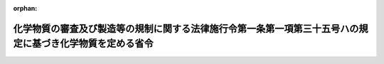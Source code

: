 .. _506M60001500004_20250110_000000000000000:

:orphan:

==========================================================================================================
化学物質の審査及び製造等の規制に関する法律施行令第一条第一項第三十五号ハの規定に基づき化学物質を定める省令
==========================================================================================================

.. raw:: html
    
    
    <main id="contentsLaw" class="active">
    <div id="innerDocument" class="active">
    
    
    
    
    <div style="margin-bottom: 12px;">
    <div id="lawTitleNo" style="font-size: 1.067rem; font-weight: bold;" class="_shokanBoxParent">令和六年厚生労働省・経済産業省・環境省令第四号<div class="_shokanBox"></div>
    <div class="_inyoBox" id="_inyo_"></div>
    </div>
    <div id="lawTitle" style="margin-left: 3rem; font-size: 1.5rem; font-weight: bold; line-height: 1.25em;" class="_shokanBoxParent">
    <span data-xpath="">化学物質の審査及び製造等の規制に関する法律施行令第一条第一項第三十五号ハの規定に基づき化学物質を定める省令</span><div class="_shokanBox" id="_shokan_"><div class="_shokanBtnIcons"></div></div>
    <div class="_inyoBox" id="_inyo_"></div>
    </div>
    </div><section id="EnactStatement" class="active EnactStatement"><div class="_div_EnactStatement _shokanBoxParent" style="text-indent: 1em;">
    <span data-xpath="">化学物質の審査及び製造等の規制に関する法律施行令の一部を改正する政令（令和六年政令第二百四十四号）の施行に伴い、及び化学物質の審査及び製造等の規制に関する法律施行令（昭和四十九年政令第二百二号）第一条第一項第三十五号ハの規定に基づき、化学物質の審査及び製造等の規制に関する法律施行令第一条第一項第三十五号ハの規定に基づき化学物質を定める省令を次のように制定する。</span><div class="_shokanBox" id="_shokan_"><div class="_shokanBtnIcons"></div></div>
    <div class="_inyoBox" id="_inyo_"></div>
    </div></section><section id="MainProvision" class="active MainProvision"><section class="active Paragraph"><div style="text-indent: 1em;" class="_div_ParagraphSentence _shokanBoxParent">
    <span data-xpath="">化学物質の審査及び製造等の規制に関する法律施行令第一条第一項第三十五号ハの厚生労働省令、経済産業省令、環境省令で定める化学物質は、次に掲げる化学物質とする。</span><div class="_shokanBox" id="_shokan_"><div class="_shokanBtnIcons"></div></div>
    <div class="_inyoBox" id="_inyo_"></div>
    </div>
    <div id="" style="margin-left: 1em; text-indent: -1em;" class="_div_ItemSentence _shokanBoxParent">
    <span style="font-weight: bold;">一</span>　<span data-xpath="">一―ヨード―二―（ペルフルオロアルキル）エタン（ペルフルオロアルキル基の構造が直鎖であって、当該ペルフルオロアルキル基の炭素数が七又は八のものに限る。）</span><div class="_shokanBox" id="_shokan_"><div class="_shokanBtnIcons"></div></div>
    <div class="_inyoBox" id="_inyo_"></div>
    </div>
    <div id="" style="margin-left: 1em; text-indent: -1em;" class="_div_ItemSentence _shokanBoxParent">
    <span style="font-weight: bold;">二</span>　<span data-xpath="">三・三・四・四・五・五・六・六・七・七・八・八・九・九・十・十・十―ヘプタデカフルオロデカ―一―エン</span><div class="_shokanBox" id="_shokan_"><div class="_shokanBtnIcons"></div></div>
    <div class="_inyoBox" id="_inyo_"></div>
    </div>
    <div id="" style="margin-left: 1em; text-indent: -1em;" class="_div_ItemSentence _shokanBoxParent">
    <span style="font-weight: bold;">三</span>　<span data-xpath="">一・一・一・二・二・三・三・四・四・五・五・六・六・七・七・八・八―ヘプタデカフルオロデカン</span><div class="_shokanBox" id="_shokan_"><div class="_shokanBtnIcons"></div></div>
    <div class="_inyoBox" id="_inyo_"></div>
    </div>
    <div id="" style="margin-left: 1em; text-indent: -1em;" class="_div_ItemSentence _shokanBoxParent">
    <span style="font-weight: bold;">四</span>　<span data-xpath="">一・一・一・二・二・三・三・四・四・五・五・六・六・七・七・八・八―ヘプタデカフルオロ―十―イソシアナトデカン</span><div class="_shokanBox" id="_shokan_"><div class="_shokanBtnIcons"></div></div>
    <div class="_inyoBox" id="_inyo_"></div>
    </div>
    <div id="" style="margin-left: 1em; text-indent: -1em;" class="_div_ItemSentence _shokanBoxParent">
    <span style="font-weight: bold;">五</span>　<span data-xpath="">一・一・一・二・二・三・三・四・四・五・五・六・六・七・七・八・八―ヘプタデカフルオロ―十―チオシアナトデカン</span><div class="_shokanBox" id="_shokan_"><div class="_shokanBtnIcons"></div></div>
    <div class="_inyoBox" id="_inyo_"></div>
    </div>
    <div id="" style="margin-left: 1em; text-indent: -1em;" class="_div_ItemSentence _shokanBoxParent">
    <span style="font-weight: bold;">六</span>　<span data-xpath="">一・一・一・二・二・三・三・四・四・五・五・六・六・七・七・八・八―ヘプタデカフルオロ―十―［（三・三・四・四・五・五・六・六・七・七・八・八・九・九・十・十・十―ヘプタデカフルオロデシル）ジスルファニル］デカン</span><div class="_shokanBox" id="_shokan_"><div class="_shokanBtnIcons"></div></div>
    <div class="_inyoBox" id="_inyo_"></div>
    </div>
    <div id="" style="margin-left: 1em; text-indent: -1em;" class="_div_ItemSentence _shokanBoxParent">
    <span style="font-weight: bold;">七</span>　<span data-xpath="">Ｎ・Ｎ―ジメチル―三―（二・二・三・三・四・四・五・五・六・六・七・七・八・八・八―ペンタデカフルオロオクタンアミド）プロパン―一―アミン＝Ｎ―オキシド</span><div class="_shokanBox" id="_shokan_"><div class="_shokanBtnIcons"></div></div>
    <div class="_inyoBox" id="_inyo_"></div>
    </div>
    <div id="" style="margin-left: 1em; text-indent: -1em;" class="_div_ItemSentence _shokanBoxParent">
    <span style="font-weight: bold;">八</span>　<span data-xpath="">三―（三・三・四・四・五・五・六・六・七・七・八・八・九・九・十・十・十―ヘプタデカフルオロデカン―一―スルホンアミド）―Ｎ・Ｎ―ジメチルプロパン―一―アミン＝Ｎ―オキシド</span><div class="_shokanBox" id="_shokan_"><div class="_shokanBtnIcons"></div></div>
    <div class="_inyoBox" id="_inyo_"></div>
    </div>
    <div id="" style="margin-left: 1em; text-indent: -1em;" class="_div_ItemSentence _shokanBoxParent">
    <span style="font-weight: bold;">九</span>　<span data-xpath="">三・三・四・四・五・五・六・六・七・七・八・八・九・九・十・十・十―ヘプタデカフルオロ―Ｎ・Ｎ―ジメチルデカン―一―アミン＝Ｎ―オキシド</span><div class="_shokanBox" id="_shokan_"><div class="_shokanBtnIcons"></div></div>
    <div class="_inyoBox" id="_inyo_"></div>
    </div>
    <div id="" style="margin-left: 1em; text-indent: -1em;" class="_div_ItemSentence _shokanBoxParent">
    <span style="font-weight: bold;">十</span>　<span data-xpath="">Ｎ・Ｎ・Ｎ―トリメチル―二―（二・二・三・三・四・四・五・五・六・六・七・七・八・八・八―ペンタデカフルオロオクタンアミド）エタン―一―アミニウムの塩</span><div class="_shokanBox" id="_shokan_"><div class="_shokanBtnIcons"></div></div>
    <div class="_inyoBox" id="_inyo_"></div>
    </div>
    <div id="" style="margin-left: 1em; text-indent: -1em;" class="_div_ItemSentence _shokanBoxParent">
    <span style="font-weight: bold;">十一</span>　<span data-xpath="">二―｛二―［（三・三・四・四・五・五・六・六・七・七・八・八・九・九・十・十・十―ヘプタデカフルオロデシル）スルファニル］エトキシ｝―Ｎ・Ｎ・Ｎ―トリメチルエタン―一―アミニウムの塩</span><div class="_shokanBox" id="_shokan_"><div class="_shokanBtnIcons"></div></div>
    <div class="_inyoBox" id="_inyo_"></div>
    </div>
    <div id="" style="margin-left: 1em; text-indent: -1em;" class="_div_ItemSentence _shokanBoxParent">
    <span style="font-weight: bold;">十二</span>　<span data-xpath="">Ｎ―エチル―二―［（｛三―［一―（三―｛一―［三―（｛［（三・三・四・四・五・五・六・六・七・七・八・八・九・九・十・十・十―ヘプタデカフルオロデシル）オキシ］カルボニル｝アミノ）（メチル）フェニル］メタンイミドアミド｝（メチル）フェニル）メタンイミドアミド］（メチル）フェニル｝カルバモイル）オキシ］―Ｎ・Ｎ―ジメチルエタン―一―アミニウムの塩</span><div class="_shokanBox" id="_shokan_"><div class="_shokanBtnIcons"></div></div>
    <div class="_inyoBox" id="_inyo_"></div>
    </div>
    <div id="" style="margin-left: 1em; text-indent: -1em;" class="_div_ItemSentence _shokanBoxParent">
    <span style="font-weight: bold;">十三</span>　<span data-xpath="">Ｎ―エチル―二―（｛［三―（｛［三―（｛［三―（｛［（三・三・四・四・五・五・六・六・七・七・八・八・九・九・十・十・十―ヘプタデカフルオロデシル）オキシ］カルボニル｝アミノ）（メチル）フェニル］カルバモイル｝アミノ）（メチル）フェニル］カルバモイル｝アミノ）（メチル）フェニル］カルバモイル｝オキシ）―Ｎ・Ｎ―ジメチルエタン―一―アミニウムの塩</span><div class="_shokanBox" id="_shokan_"><div class="_shokanBtnIcons"></div></div>
    <div class="_inyoBox" id="_inyo_"></div>
    </div>
    <div id="" style="margin-left: 1em; text-indent: -1em;" class="_div_ItemSentence _shokanBoxParent">
    <span style="font-weight: bold;">十四</span>　<span data-xpath="">Ｎ・Ｎ・Ｎ―トリメチル―三―（二・二・三・三・四・四・五・五・六・六・七・七・八・八・八―ペンタデカフルオロオクタンアミド）プロパン―一―アミニウムの塩</span><div class="_shokanBox" id="_shokan_"><div class="_shokanBtnIcons"></div></div>
    <div class="_inyoBox" id="_inyo_"></div>
    </div>
    <div id="" style="margin-left: 1em; text-indent: -1em;" class="_div_ItemSentence _shokanBoxParent">
    <span style="font-weight: bold;">十五</span>　<span data-xpath="">三―［（三・三・四・四・五・五・六・六・七・七・八・八・九・九・十・十・十―ヘプタデカフルオロデシル）スルファニル］―二―ヒドロキシ―Ｎ・Ｎ・Ｎ―トリメチルプロパン―一―アミニウムの塩</span><div class="_shokanBox" id="_shokan_"><div class="_shokanBtnIcons"></div></div>
    <div class="_inyoBox" id="_inyo_"></div>
    </div>
    <div id="" style="margin-left: 1em; text-indent: -1em;" class="_div_ItemSentence _shokanBoxParent">
    <span style="font-weight: bold;">十六</span>　<span data-xpath="">三―（三・三・四・四・五・五・六・六・七・七・八・八・九・九・十・十・十―ヘプタデカフルオロデカン―一―スルフィニル）―二―ヒドロキシ―Ｎ・Ｎ・Ｎ―トリメチルプロパン―一―アミニウムの塩</span><div class="_shokanBox" id="_shokan_"><div class="_shokanBtnIcons"></div></div>
    <div class="_inyoBox" id="_inyo_"></div>
    </div>
    <div id="" style="margin-left: 1em; text-indent: -1em;" class="_div_ItemSentence _shokanBoxParent">
    <span style="font-weight: bold;">十七</span>　<span data-xpath="">三―（三・三・四・四・五・五・六・六・七・七・八・八・九・九・十・十・十―ヘプタデカフルオロデカン―一―スルホンアミド）―Ｎ・Ｎ・Ｎ―トリメチルプロパン―一―アミニウムの塩</span><div class="_shokanBox" id="_shokan_"><div class="_shokanBtnIcons"></div></div>
    <div class="_inyoBox" id="_inyo_"></div>
    </div>
    <div id="" style="margin-left: 1em; text-indent: -1em;" class="_div_ItemSentence _shokanBoxParent">
    <span style="font-weight: bold;">十八</span>　<span data-xpath="">三―｛二―［（三・三・四・四・五・五・六・六・七・七・八・八・九・九・十・十・十―ヘプタデカフルオロデシル）スルファニル］アセトアミド｝―Ｎ・Ｎ・Ｎ―トリメチルプロパン―一―アミニウムの塩</span><div class="_shokanBox" id="_shokan_"><div class="_shokanBtnIcons"></div></div>
    <div class="_inyoBox" id="_inyo_"></div>
    </div>
    <div id="" style="margin-left: 1em; text-indent: -1em;" class="_div_ItemSentence _shokanBoxParent">
    <span style="font-weight: bold;">十九</span>　<span data-xpath="">三―｛四―［（三・三・四・四・五・五・六・六・七・七・八・八・九・九・十・十・十―ヘプタデカフルオロデシル）オキシ］―四―オキソブタ―二―エンアミド｝―Ｎ・Ｎ・Ｎ―トリメチルプロパン―一―アミニウムの塩</span><div class="_shokanBox" id="_shokan_"><div class="_shokanBtnIcons"></div></div>
    <div class="_inyoBox" id="_inyo_"></div>
    </div>
    <div id="" style="margin-left: 1em; text-indent: -1em;" class="_div_ItemSentence _shokanBoxParent">
    <span style="font-weight: bold;">二十</span>　<span data-xpath="">Ｎ―エチル―三―｛三―［（三・三・四・四・五・五・六・六・七・七・八・八・九・九・十・十・十―ヘプタデカフルオロデシル）スルファニル］―二―メチルプロパンアミド｝―Ｎ・Ｎ―ジメチルプロパン―一―アミニウムの塩</span><div class="_shokanBox" id="_shokan_"><div class="_shokanBtnIcons"></div></div>
    <div class="_inyoBox" id="_inyo_"></div>
    </div>
    <div id="" style="margin-left: 1em; text-indent: -1em;" class="_div_ItemSentence _shokanBoxParent">
    <span style="font-weight: bold;">二十一</span>　<span data-xpath="">一―［二―（二・二・三・三・四・四・五・五・六・六・七・七・八・八・八―ペンタデカフルオロオクタンアミド）エチル］ピリジン―一―イウムの塩</span><div class="_shokanBox" id="_shokan_"><div class="_shokanBtnIcons"></div></div>
    <div class="_inyoBox" id="_inyo_"></div>
    </div>
    <div id="" style="margin-left: 1em; text-indent: -1em;" class="_div_ItemSentence _shokanBoxParent">
    <span style="font-weight: bold;">二十二</span>　<span data-xpath="">一―（三・三・四・四・五・五・六・六・七・七・八・八・九・九・十・十・十―ヘプタデカフルオロデシル）ピリジン―一―イウムの塩</span><div class="_shokanBox" id="_shokan_"><div class="_shokanBtnIcons"></div></div>
    <div class="_inyoBox" id="_inyo_"></div>
    </div>
    <div id="" style="margin-left: 1em; text-indent: -1em;" class="_div_ItemSentence _shokanBoxParent">
    <span style="font-weight: bold;">二十三</span>　<span data-xpath="">Ｎ・Ｎ・Ｎ―トリメチル―五―（二・二・三・三・四・四・五・五・六・六・七・七・八・八・八―ペンタデカフルオロオクタンアミド）ペンタン―一―アミニウムの塩</span><div class="_shokanBox" id="_shokan_"><div class="_shokanBtnIcons"></div></div>
    <div class="_inyoBox" id="_inyo_"></div>
    </div>
    <div id="" style="margin-left: 1em; text-indent: -1em;" class="_div_ItemSentence _shokanBoxParent">
    <span style="font-weight: bold;">二十四</span>　<span data-xpath="">一―（二―ヒドロキシエチル）―一―メチル―四―（ペンタデカフルオロオクタノイル）ピペラジン―一―イウムの塩</span><div class="_shokanBox" id="_shokan_"><div class="_shokanBtnIcons"></div></div>
    <div class="_inyoBox" id="_inyo_"></div>
    </div>
    <div id="" style="margin-left: 1em; text-indent: -1em;" class="_div_ItemSentence _shokanBoxParent">
    <span style="font-weight: bold;">二十五</span>　<span data-xpath="">Ｎ―（カルボキシメチル）―三・三・四・四・五・五・六・六・七・七・八・八・九・九・十・十・十―ヘプタデカフルオロ―Ｎ・Ｎ―ジメチルデカン―一―アミニウムの塩</span><div class="_shokanBox" id="_shokan_"><div class="_shokanBtnIcons"></div></div>
    <div class="_inyoBox" id="_inyo_"></div>
    </div>
    <div id="" style="margin-left: 1em; text-indent: -1em;" class="_div_ItemSentence _shokanBoxParent">
    <span style="font-weight: bold;">二十六</span>　<span data-xpath="">アルファ―（三・三・四・四・五・五・六・六・七・七・八・八・九・九・十・十・十―ヘプタデカフルオロデシル）―オメガ―ヒドロキシポリ（オキシエタン―一・二―ジイル）（重合度が二、四、六又は八のものに限る。）</span><div class="_shokanBox" id="_shokan_"><div class="_shokanBtnIcons"></div></div>
    <div class="_inyoBox" id="_inyo_"></div>
    </div>
    <div id="" style="margin-left: 1em; text-indent: -1em;" class="_div_ItemSentence _shokanBoxParent">
    <span style="font-weight: bold;">二十七</span>　<span data-xpath="">二―（二―｛二―［（三・三・四・四・五・五・六・六・七・七・八・八・九・九・十・十・十―ヘプタデカフルオロデシル）オキシ］（メチル）エトキシ｝（メチル）エトキシ）エタン―一―オール</span><div class="_shokanBox" id="_shokan_"><div class="_shokanBtnIcons"></div></div>
    <div class="_inyoBox" id="_inyo_"></div>
    </div>
    <div id="" style="margin-left: 1em; text-indent: -1em;" class="_div_ItemSentence _shokanBoxParent">
    <span style="font-weight: bold;">二十八</span>　<span data-xpath="">アルファ―（三・三・四・四・五・五・六・六・七・七・八・八・九・九・十・十・十―ヘプタデカフルオロデシル）―オメガ―ヒドロキシポリ［オキシエタン―一・二―ジイル／オキシ（メチルエタン―一・二―ジイル）］（オキシエタン―一・二―ジイルの重合度が一であって、オキシ（メチルエタン―一・二―ジイル）の重合度が五のもの、若しくは、オキシエタン―一・二―ジイルの重合度が二であって、オキシ（メチルエタン―一・二―ジイル）の重合度が二又は五のものに限る。）</span><div class="_shokanBox" id="_shokan_"><div class="_shokanBtnIcons"></div></div>
    <div class="_inyoBox" id="_inyo_"></div>
    </div>
    <div id="" style="margin-left: 1em; text-indent: -1em;" class="_div_ItemSentence _shokanBoxParent">
    <span style="font-weight: bold;">二十九</span>　<span data-xpath="">アルファ―（三・三・四・四・五・五・六・六・七・七・八・八・九・九・十・十・十―ヘプタデカフルオロデシル）―オメガ―ヒドロキシポリ［オキシ（メチルエタン―一・二―ジイル）］（重合度が二、四、五、六又は八のものに限る。）</span><div class="_shokanBox" id="_shokan_"><div class="_shokanBtnIcons"></div></div>
    <div class="_inyoBox" id="_inyo_"></div>
    </div>
    <div id="" style="margin-left: 1em; text-indent: -1em;" class="_div_ItemSentence _shokanBoxParent">
    <span style="font-weight: bold;">三十</span>　<span data-xpath="">三―［（三・三・四・四・五・五・六・六・七・七・八・八・九・九・十・十・十―ヘプタデカフルオロデシル）オキシ］プロパン―一・二―ジオール</span><div class="_shokanBox" id="_shokan_"><div class="_shokanBtnIcons"></div></div>
    <div class="_inyoBox" id="_inyo_"></div>
    </div>
    <div id="" style="margin-left: 1em; text-indent: -1em;" class="_div_ItemSentence _shokanBoxParent">
    <span style="font-weight: bold;">三十一</span>　<span data-xpath="">一―［（二―デシルテトラデシル）オキシ］―三―［（三・三・四・四・五・五・六・六・七・七・八・八・九・九・十・十・十―ヘプタデカフルオロデシル）スルファニル］プロパン―二―オール</span><div class="_shokanBox" id="_shokan_"><div class="_shokanBtnIcons"></div></div>
    <div class="_inyoBox" id="_inyo_"></div>
    </div>
    <div id="" style="margin-left: 1em; text-indent: -1em;" class="_div_ItemSentence _shokanBoxParent">
    <span style="font-weight: bold;">三十二</span>　<span data-xpath="">一―［（二―ドデシルヘキサデシル）オキシ］―三―［（三・三・四・四・五・五・六・六・七・七・八・八・九・九・十・十・十―ヘプタデカフルオロデシル）スルファニル］プロパン―二―オール</span><div class="_shokanBox" id="_shokan_"><div class="_shokanBtnIcons"></div></div>
    <div class="_inyoBox" id="_inyo_"></div>
    </div>
    <div id="" style="margin-left: 1em; text-indent: -1em;" class="_div_ItemSentence _shokanBoxParent">
    <span style="font-weight: bold;">三十三</span>　<span data-xpath="">一・三―ビス［（三・三・四・四・五・五・六・六・七・七・八・八・九・九・十・十・十―ヘプタデカフルオロデシル）スルファニル］プロパン―二―オール</span><div class="_shokanBox" id="_shokan_"><div class="_shokanBtnIcons"></div></div>
    <div class="_inyoBox" id="_inyo_"></div>
    </div>
    <div id="" style="margin-left: 1em; text-indent: -1em;" class="_div_ItemSentence _shokanBoxParent">
    <span style="font-weight: bold;">三十四</span>　<span data-xpath="">三十・三十・三十一・三十一・三十二・三十二・三十三・三十三・三十四・三十四・三十五・三十五・三十六・三十六・三十七・三十七・三十七―ヘプタデカフルオロ―二・五・八・十一・十四・十七・二十・二十三―オクタオキサ―二十七―チアヘプタトリアコンタン―二十五―オール</span><div class="_shokanBox" id="_shokan_"><div class="_shokanBtnIcons"></div></div>
    <div class="_inyoBox" id="_inyo_"></div>
    </div>
    <div id="" style="margin-left: 1em; text-indent: -1em;" class="_div_ItemSentence _shokanBoxParent">
    <span style="font-weight: bold;">三十五</span>　<span data-xpath="">三・三・四・四・五・五・六・六・七・七・八・八・九・九・十・十・十―ヘプタデカフルオロデカン―一―チオール</span><div class="_shokanBox" id="_shokan_"><div class="_shokanBtnIcons"></div></div>
    <div class="_inyoBox" id="_inyo_"></div>
    </div>
    <div id="" style="margin-left: 1em; text-indent: -1em;" class="_div_ItemSentence _shokanBoxParent">
    <span style="font-weight: bold;">三十六</span>　<span data-xpath="">ヘプタデカフルオロ―一―［（二・二・三・三・四・四・五・五・六・六・七・七・八・八・八―ペンタデカフルオロオクチル）オキシ］ノネン</span><div class="_shokanBox" id="_shokan_"><div class="_shokanBtnIcons"></div></div>
    <div class="_inyoBox" id="_inyo_"></div>
    </div>
    <div id="" style="margin-left: 1em; text-indent: -1em;" class="_div_ItemSentence _shokanBoxParent">
    <span style="font-weight: bold;">三十七</span>　<span data-xpath="">｛［（三・三・四・四・五・五・六・六・七・七・八・八・九・九・十・十・十―ヘプタデカフルオロデシル）オキシ］メチル｝オキシラン</span><div class="_shokanBox" id="_shokan_"><div class="_shokanBtnIcons"></div></div>
    <div class="_inyoBox" id="_inyo_"></div>
    </div>
    <div id="" style="margin-left: 1em; text-indent: -1em;" class="_div_ItemSentence _shokanBoxParent">
    <span style="font-weight: bold;">三十八</span>　<span data-xpath="">三―［（三・三・四・四・五・五・六・六・七・七・八・八・九・九・十・十・十―ヘプタデカフルオロデシル）スルファニル］プロパン酸</span><div class="_shokanBox" id="_shokan_"><div class="_shokanBtnIcons"></div></div>
    <div class="_inyoBox" id="_inyo_"></div>
    </div>
    <div id="" style="margin-left: 1em; text-indent: -1em;" class="_div_ItemSentence _shokanBoxParent">
    <span style="font-weight: bold;">三十九</span>　<span data-xpath="">四―｛［三―（ジメチルアミノ）プロピル］アミノ｝―二―［（三・三・四・四・五・五・六・六・七・七・八・八・九・九・十・十・十―ヘプタデカフルオロデシル）スルファニル］―四―オキソブタン酸</span><div class="_shokanBox" id="_shokan_"><div class="_shokanBtnIcons"></div></div>
    <div class="_inyoBox" id="_inyo_"></div>
    </div>
    <div id="" style="margin-left: 1em; text-indent: -1em;" class="_div_ItemSentence _shokanBoxParent">
    <span style="font-weight: bold;">四十</span>　<span data-xpath="">三・三・四・四・五・五・六・六・七・七・八・八・九・九・十・十・十―ヘプタデカフルオロデカン酸</span><div class="_shokanBox" id="_shokan_"><div class="_shokanBtnIcons"></div></div>
    <div class="_inyoBox" id="_inyo_"></div>
    </div>
    <div id="" style="margin-left: 1em; text-indent: -1em;" class="_div_ItemSentence _shokanBoxParent">
    <span style="font-weight: bold;">四十一</span>　<span data-xpath="">ペルフルオロオクタノイル＝フルオリド</span><div class="_shokanBox" id="_shokan_"><div class="_shokanBtnIcons"></div></div>
    <div class="_inyoBox" id="_inyo_"></div>
    </div>
    <div id="" style="margin-left: 1em; text-indent: -1em;" class="_div_ItemSentence _shokanBoxParent">
    <span style="font-weight: bold;">四十二</span>　<span data-xpath="">ペルフルオロオクタノイル＝クロリド</span><div class="_shokanBox" id="_shokan_"><div class="_shokanBtnIcons"></div></div>
    <div class="_inyoBox" id="_inyo_"></div>
    </div>
    <div id="" style="margin-left: 1em; text-indent: -1em;" class="_div_ItemSentence _shokanBoxParent">
    <span style="font-weight: bold;">四十三</span>　<span data-xpath="">ペルフルオロオクタノイル＝ブロミド</span><div class="_shokanBox" id="_shokan_"><div class="_shokanBtnIcons"></div></div>
    <div class="_inyoBox" id="_inyo_"></div>
    </div>
    <div id="" style="margin-left: 1em; text-indent: -1em;" class="_div_ItemSentence _shokanBoxParent">
    <span style="font-weight: bold;">四十四</span>　<span data-xpath="">リチウム＝［（三・三・四・四・五・五・六・六・七・七・八・八・九・九・十・十・十―ヘプタデカフルオロデシル）スルファニル］アセタート</span><div class="_shokanBox" id="_shokan_"><div class="_shokanBtnIcons"></div></div>
    <div class="_inyoBox" id="_inyo_"></div>
    </div>
    <div id="" style="margin-left: 1em; text-indent: -1em;" class="_div_ItemSentence _shokanBoxParent">
    <span style="font-weight: bold;">四十五</span>　<span data-xpath="">リチウム＝三―［（三・三・四・四・五・五・六・六・七・七・八・八・九・九・十・十・十―ヘプタデカフルオロデシル）スルファニル］プロパノアート</span><div class="_shokanBox" id="_shokan_"><div class="_shokanBtnIcons"></div></div>
    <div class="_inyoBox" id="_inyo_"></div>
    </div>
    <div id="" style="margin-left: 1em; text-indent: -1em;" class="_div_ItemSentence _shokanBoxParent">
    <span style="font-weight: bold;">四十六</span>　<span data-xpath="">二カリウム＝三・三′―｛［六―（三・三・四・四・五・五・六・六・七・七・八・八・九・九・十・十・十―ヘプタデカフルオロデカン―一―スルホンアミド）ヘキシル］アザンジイル｝ジプロパノアート</span><div class="_shokanBox" id="_shokan_"><div class="_shokanBtnIcons"></div></div>
    <div class="_inyoBox" id="_inyo_"></div>
    </div>
    <div id="" style="margin-left: 1em; text-indent: -1em;" class="_div_ItemSentence _shokanBoxParent">
    <span style="font-weight: bold;">四十七</span>　<span data-xpath="">二―ヒドロキシ―Ｎ―（二―ヒドロキシエチル）エタン―一―アミニウム＝四・四―ビス｛［二―（ペルフルオロアルキル）エチル］スルファニル｝ペンタノアート（少なくとも一つのペルフルオロアルキル基の構造が直鎖であって、当該ペルフルオロアルキル基の炭素数が七又は八のものに限る。）</span><div class="_shokanBox" id="_shokan_"><div class="_shokanBtnIcons"></div></div>
    <div class="_inyoBox" id="_inyo_"></div>
    </div>
    <div id="" style="margin-left: 1em; text-indent: -1em;" class="_div_ItemSentence _shokanBoxParent">
    <span style="font-weight: bold;">四十八</span>　<span data-xpath="">アルファ―アセチル―オメガ―［（三・三・四・四・五・五・六・六・七・七・八・八・九・九・十・十・十―ヘプタデカフルオロデシル）オキシ］ポリ［オキシ（メチルエタン―一・二―ジイル）］（重合度が五のものに限る。）</span><div class="_shokanBox" id="_shokan_"><div class="_shokanBtnIcons"></div></div>
    <div class="_inyoBox" id="_inyo_"></div>
    </div>
    <div id="" style="margin-left: 1em; text-indent: -1em;" class="_div_ItemSentence _shokanBoxParent">
    <span style="font-weight: bold;">四十九</span>　<span data-xpath="">ヘプタデカフルオロオクチル＝プロパ―二―エノアート</span><div class="_shokanBox" id="_shokan_"><div class="_shokanBtnIcons"></div></div>
    <div class="_inyoBox" id="_inyo_"></div>
    </div>
    <div id="" style="margin-left: 1em; text-indent: -1em;" class="_div_ItemSentence _shokanBoxParent">
    <span style="font-weight: bold;">五十</span>　<span data-xpath="">二―（ペルフルオロアルキル）エチル＝プロパ―二―エノアート（ペルフルオロアルキル基の構造が直鎖であって、当該ペルフルオロアルキル基の炭素数が七又は八のものに限る。）</span><div class="_shokanBox" id="_shokan_"><div class="_shokanBtnIcons"></div></div>
    <div class="_inyoBox" id="_inyo_"></div>
    </div>
    <div id="" style="margin-left: 1em; text-indent: -1em;" class="_div_ItemSentence _shokanBoxParent">
    <span style="font-weight: bold;">五十一</span>　<span data-xpath="">三・三・四・四・五・五・六・六・七・七・八・八・九・九・十・十・十―ヘプタデカフルオロデシル＝二―メチルプロパ―二―エノアート</span><div class="_shokanBox" id="_shokan_"><div class="_shokanBtnIcons"></div></div>
    <div class="_inyoBox" id="_inyo_"></div>
    </div>
    <div id="" style="margin-left: 1em; text-indent: -1em;" class="_div_ItemSentence _shokanBoxParent">
    <span style="font-weight: bold;">五十二</span>　<span data-xpath="">ビス（三・三・四・四・五・五・六・六・七・七・八・八・九・九・十・十・十―ヘプタデカフルオロデシル）＝三―｛二―［（三・三・四・四・五・五・六・六・七・七・八・八・九・九・十・十・十―ヘプタデカフルオロデシル）オキシ］―二―オキソエチル｝―三―ヒドロキシペンタンジオアート</span><div class="_shokanBox" id="_shokan_"><div class="_shokanBtnIcons"></div></div>
    <div class="_inyoBox" id="_inyo_"></div>
    </div>
    <div id="" style="margin-left: 1em; text-indent: -1em;" class="_div_ItemSentence _shokanBoxParent">
    <span style="font-weight: bold;">五十三</span>　<span data-xpath="">メチル＝ペルフルオロオクタノアート</span><div class="_shokanBox" id="_shokan_"><div class="_shokanBtnIcons"></div></div>
    <div class="_inyoBox" id="_inyo_"></div>
    </div>
    <div id="" style="margin-left: 1em; text-indent: -1em;" class="_div_ItemSentence _shokanBoxParent">
    <span style="font-weight: bold;">五十四</span>　<span data-xpath="">エチル＝ペルフルオロオクタノアート</span><div class="_shokanBox" id="_shokan_"><div class="_shokanBtnIcons"></div></div>
    <div class="_inyoBox" id="_inyo_"></div>
    </div>
    <div id="" style="margin-left: 1em; text-indent: -1em;" class="_div_ItemSentence _shokanBoxParent">
    <span style="font-weight: bold;">五十五</span>　<span data-xpath="">二十七・二十七・二十八・二十八・二十九・二十九・三十・三十・三十一・三十一・三十二・三十二・三十三・三十三・三十四・三十四・三十四―ヘプタデカフルオロ―三・六・九・十二・十五・十八・二十一・二十四―オクタオキサテトラトリアコンタン―一―イル＝トリデカノアート</span><div class="_shokanBox" id="_shokan_"><div class="_shokanBtnIcons"></div></div>
    <div class="_inyoBox" id="_inyo_"></div>
    </div>
    <div id="" style="margin-left: 1em; text-indent: -1em;" class="_div_ItemSentence _shokanBoxParent">
    <span style="font-weight: bold;">五十六</span>　<span data-xpath="">二十四・二十四・二十五・二十五・二十六・二十六・二十七・二十七・二十八・二十八・二十九・二十九・三十・三十・三十一・三十一・三十一―ヘプタデカフルオロ―三・六・九・十二・十五・十八・二十一―ヘプタオキサヘントリアコンタン―一―イル＝ヘキサデカノアート</span><div class="_shokanBox" id="_shokan_"><div class="_shokanBtnIcons"></div></div>
    <div class="_inyoBox" id="_inyo_"></div>
    </div>
    <div id="" style="margin-left: 1em; text-indent: -1em;" class="_div_ItemSentence _shokanBoxParent">
    <span style="font-weight: bold;">五十七</span>　<span data-xpath="">三・三・四・四・五・五・六・六・七・七・八・八・九・九・十・十・十―ヘプタデカフルオロデシル＝（九Ｚ）―オクタデカ―九―エノアート</span><div class="_shokanBox" id="_shokan_"><div class="_shokanBtnIcons"></div></div>
    <div class="_inyoBox" id="_inyo_"></div>
    </div>
    <div id="" style="margin-left: 1em; text-indent: -1em;" class="_div_ItemSentence _shokanBoxParent">
    <span style="font-weight: bold;">五十八</span>　<span data-xpath="">三・三・四・四・五・五・六・六・七・七・八・八・九・九・十・十・十―ヘプタデカフルオロデシル＝オクタデカノアート</span><div class="_shokanBox" id="_shokan_"><div class="_shokanBtnIcons"></div></div>
    <div class="_inyoBox" id="_inyo_"></div>
    </div>
    <div id="" style="margin-left: 1em; text-indent: -1em;" class="_div_ItemSentence _shokanBoxParent">
    <span style="font-weight: bold;">五十九</span>　<span data-xpath="">ビス（ペルフルオロオクタン酸）無水物</span><div class="_shokanBox" id="_shokan_"><div class="_shokanBtnIcons"></div></div>
    <div class="_inyoBox" id="_inyo_"></div>
    </div>
    <div id="" style="margin-left: 1em; text-indent: -1em;" class="_div_ItemSentence _shokanBoxParent">
    <span style="font-weight: bold;">六十</span>　<span data-xpath="">二―｛［二―（ペルフルオロアルキル）エチル］スルファニル｝プロパンアミド（ペルフルオロアルキル基の構造が直鎖であって、当該ペルフルオロアルキル基の炭素数が七又は八のものに限る。）</span><div class="_shokanBox" id="_shokan_"><div class="_shokanBtnIcons"></div></div>
    <div class="_inyoBox" id="_inyo_"></div>
    </div>
    <div id="" style="margin-left: 1em; text-indent: -1em;" class="_div_ItemSentence _shokanBoxParent">
    <span style="font-weight: bold;">六十一</span>　<span data-xpath="">三―｛［二―（ペルフルオロアルキル）エチル］スルファニル｝プロパンアミド（ペルフルオロアルキル基の構造が直鎖であって、当該ペルフルオロアルキル基の炭素数が七又は八のものに限る。）</span><div class="_shokanBox" id="_shokan_"><div class="_shokanBtnIcons"></div></div>
    <div class="_inyoBox" id="_inyo_"></div>
    </div>
    <div id="" style="margin-left: 1em; text-indent: -1em;" class="_div_ItemSentence _shokanBoxParent">
    <span style="font-weight: bold;">六十二</span>　<span data-xpath="">Ｎ―［三―（ジメチルアミノ）プロピル］―二―［（三・三・四・四・五・五・六・六・七・七・八・八・九・九・十・十・十―ヘプタデカフルオロデシル）スルファニル］アセトアミド</span><div class="_shokanBox" id="_shokan_"><div class="_shokanBtnIcons"></div></div>
    <div class="_inyoBox" id="_inyo_"></div>
    </div>
    <div id="" style="margin-left: 1em; text-indent: -1em;" class="_div_ItemSentence _shokanBoxParent">
    <span style="font-weight: bold;">六十三</span>　<span data-xpath="">Ｎ―（三―アミノプロピル）―二・二・三・三・四・四・五・五・六・六・七・七・八・八・八―ペンタデカフルオロオクタンアミド</span><div class="_shokanBox" id="_shokan_"><div class="_shokanBtnIcons"></div></div>
    <div class="_inyoBox" id="_inyo_"></div>
    </div>
    <div id="" style="margin-left: 1em; text-indent: -1em;" class="_div_ItemSentence _shokanBoxParent">
    <span style="font-weight: bold;">六十四</span>　<span data-xpath="">Ｎ―［三―（ジメチルアミノ）プロピル］―二・二・三・三・四・四・五・五・六・六・七・七・八・八・八―ペンタデカフルオロオクタンアミド</span><div class="_shokanBox" id="_shokan_"><div class="_shokanBtnIcons"></div></div>
    <div class="_inyoBox" id="_inyo_"></div>
    </div>
    <div id="" style="margin-left: 1em; text-indent: -1em;" class="_div_ItemSentence _shokanBoxParent">
    <span style="font-weight: bold;">六十五</span>　<span data-xpath="">二・二・三・三・四・四・五・五・六・六・七・七・八・八・八―ペンタデカフルオロ―Ｎ・Ｎ―ビス（ヒドロキシエチル）オクタンアミド</span><div class="_shokanBox" id="_shokan_"><div class="_shokanBtnIcons"></div></div>
    <div class="_inyoBox" id="_inyo_"></div>
    </div>
    <div id="" style="margin-left: 1em; text-indent: -1em;" class="_div_ItemSentence _shokanBoxParent">
    <span style="font-weight: bold;">六十六</span>　<span data-xpath="">Ｎ―｛三―［ビス（二―ヒドロキシエチル）アミノ］プロピル｝―二・二・三・三・四・四・五・五・六・六・七・七・八・八・八―ペンタデカフルオロオクタンアミド</span><div class="_shokanBox" id="_shokan_"><div class="_shokanBtnIcons"></div></div>
    <div class="_inyoBox" id="_inyo_"></div>
    </div>
    <div id="" style="margin-left: 1em; text-indent: -1em;" class="_div_ItemSentence _shokanBoxParent">
    <span style="font-weight: bold;">六十七</span>　<span data-xpath="">二・二・三・三・四・四・五・五・六・六・七・七・八・八・八―ペンタデカフルオロ―Ｎ―［三―（トリメトキシシリル）プロピル］オクタンアミド</span><div class="_shokanBox" id="_shokan_"><div class="_shokanBtnIcons"></div></div>
    <div class="_inyoBox" id="_inyo_"></div>
    </div>
    <div id="" style="margin-left: 1em; text-indent: -1em;" class="_div_ItemSentence _shokanBoxParent">
    <span style="font-weight: bold;">六十八</span>　<span data-xpath="">二・二・三・三・四・四・五・五・六・六・七・七・八・八・八―ペンタデカフルオロ―Ｎ―（十四―ヒドロキシ―三・六・九・十二―テトラオキサテトラデカン―一―イル）オクタンアミド</span><div class="_shokanBox" id="_shokan_"><div class="_shokanBtnIcons"></div></div>
    <div class="_inyoBox" id="_inyo_"></div>
    </div>
    <div id="" style="margin-left: 1em; text-indent: -1em;" class="_div_ItemSentence _shokanBoxParent">
    <span style="font-weight: bold;">六十九</span>　<span data-xpath="">（三・三・四・四・五・五・六・六・七・七・八・八・九・九・十・十・十―ヘプタデカフルオロ―Ｎ・Ｎ―ジメチルデカン―一―アミニウムイル）アセタート</span><div class="_shokanBox" id="_shokan_"><div class="_shokanBtnIcons"></div></div>
    <div class="_inyoBox" id="_inyo_"></div>
    </div>
    <div id="" style="margin-left: 1em; text-indent: -1em;" class="_div_ItemSentence _shokanBoxParent">
    <span style="font-weight: bold;">七十</span>　<span data-xpath="">［Ｎ・Ｎ―ジメチル―三―（二・二・三・三・四・四・五・五・六・六・七・七・八・八・八―ペンタデカフルオロオクタンアミド）プロパン―一―アミニウムイル］アセタート</span><div class="_shokanBox" id="_shokan_"><div class="_shokanBtnIcons"></div></div>
    <div class="_inyoBox" id="_inyo_"></div>
    </div>
    <div id="" style="margin-left: 1em; text-indent: -1em;" class="_div_ItemSentence _shokanBoxParent">
    <span style="font-weight: bold;">七十一</span>　<span data-xpath="">［三―（三・三・四・四・五・五・六・六・七・七・八・八・九・九・十・十・十―ヘプタデカフルオロデカン―一―スルホンアミド）―Ｎ・Ｎ―ジメチルプロパン―一―アミニウムイル］アセタート</span><div class="_shokanBox" id="_shokan_"><div class="_shokanBtnIcons"></div></div>
    <div class="_inyoBox" id="_inyo_"></div>
    </div>
    <div id="" style="margin-left: 1em; text-indent: -1em;" class="_div_ItemSentence _shokanBoxParent">
    <span style="font-weight: bold;">七十二</span>　<span data-xpath="">（三―｛二―［（三・三・四・四・五・五・六・六・七・七・八・八・九・九・十・十・十―ヘプタデカフルオロデシル）スルファニル］アセトアミド｝―Ｎ・Ｎ―ジメチルプロパン―一―アミニウムイル）アセタート</span><div class="_shokanBox" id="_shokan_"><div class="_shokanBtnIcons"></div></div>
    <div class="_inyoBox" id="_inyo_"></div>
    </div>
    <div id="" style="margin-left: 1em; text-indent: -1em;" class="_div_ItemSentence _shokanBoxParent">
    <span style="font-weight: bold;">七十三</span>　<span data-xpath="">三―［Ｎ・Ｎ―ジメチル―三―（二・二・三・三・四・四・五・五・六・六・七・七・八・八・八―ペンタデカフルオロオクタンアミド）プロパン―一―アミニウムイル］プロパノアート</span><div class="_shokanBox" id="_shokan_"><div class="_shokanBtnIcons"></div></div>
    <div class="_inyoBox" id="_inyo_"></div>
    </div>
    <div id="" style="margin-left: 1em; text-indent: -1em;" class="_div_ItemSentence _shokanBoxParent">
    <span style="font-weight: bold;">七十四</span>　<span data-xpath="">三―［Ｎ・Ｎ―ビス（二―ヒドロキシエチル）―三―（二・二・三・三・四・四・五・五・六・六・七・七・八・八・八―ペンタデカフルオロオクタンアミド）プロパン―一―アミニウムイル］プロパノアート</span><div class="_shokanBox" id="_shokan_"><div class="_shokanBtnIcons"></div></div>
    <div class="_inyoBox" id="_inyo_"></div>
    </div>
    <div id="" style="margin-left: 1em; text-indent: -1em;" class="_div_ItemSentence _shokanBoxParent">
    <span style="font-weight: bold;">七十五</span>　<span data-xpath="">三―［二―（三・三・四・四・五・五・六・六・七・七・八・八・九・九・十・十・十―ヘプタデカフルオロデカン―一―スルホンアミド）―Ｎ・Ｎ―ジメチルエタン―一―アミニウムイル］プロパノアート</span><div class="_shokanBox" id="_shokan_"><div class="_shokanBtnIcons"></div></div>
    <div class="_inyoBox" id="_inyo_"></div>
    </div>
    <div id="" style="margin-left: 1em; text-indent: -1em;" class="_div_ItemSentence _shokanBoxParent">
    <span style="font-weight: bold;">七十六</span>　<span data-xpath="">二―｛三―［（三・三・四・四・五・五・六・六・七・七・八・八・九・九・十・十・十―ヘプタデカフルオロデシル）スルファニル］プロパンアミド｝―二―メチルプロパン―一―スルホン酸</span><div class="_shokanBox" id="_shokan_"><div class="_shokanBtnIcons"></div></div>
    <div class="_inyoBox" id="_inyo_"></div>
    </div>
    <div id="" style="margin-left: 1em; text-indent: -1em;" class="_div_ItemSentence _shokanBoxParent">
    <span style="font-weight: bold;">七十七</span>　<span data-xpath="">二―［三―（三・三・四・四・五・五・六・六・七・七・八・八・九・九・十・十・十―ヘプタデカフルオロデカン―一―スルフィニル）プロパンアミド］―二―メチルプロパン―一―スルホン酸</span><div class="_shokanBox" id="_shokan_"><div class="_shokanBtnIcons"></div></div>
    <div class="_inyoBox" id="_inyo_"></div>
    </div>
    <div id="" style="margin-left: 1em; text-indent: -1em;" class="_div_ItemSentence _shokanBoxParent">
    <span style="font-weight: bold;">七十八</span>　<span data-xpath="">三・三・四・四・五・五・六・六・七・七・八・八・九・九・十・十・十―ヘプタデカフルオロデカン―一―スルホン酸</span><div class="_shokanBox" id="_shokan_"><div class="_shokanBtnIcons"></div></div>
    <div class="_inyoBox" id="_inyo_"></div>
    </div>
    <div id="" style="margin-left: 1em; text-indent: -1em;" class="_div_ItemSentence _shokanBoxParent">
    <span style="font-weight: bold;">七十九</span>　<span data-xpath="">三・四―ビス（二・二・三・三・四・四・五・五・六・六・七・七・八・八・八―ペンタデカフルオロオクタンアミド）ベンゼン―一―スルホニル＝クロリド</span><div class="_shokanBox" id="_shokan_"><div class="_shokanBtnIcons"></div></div>
    <div class="_inyoBox" id="_inyo_"></div>
    </div>
    <div id="" style="margin-left: 1em; text-indent: -1em;" class="_div_ItemSentence _shokanBoxParent">
    <span style="font-weight: bold;">八十</span>　<span data-xpath="">三・三・四・四・五・五・六・六・七・七・八・八・九・九・十・十・十―ヘプタデカフルオロデカン―一―スルホニル＝クロリド</span><div class="_shokanBox" id="_shokan_"><div class="_shokanBtnIcons"></div></div>
    <div class="_inyoBox" id="_inyo_"></div>
    </div>
    <div id="" style="margin-left: 1em; text-indent: -1em;" class="_div_ItemSentence _shokanBoxParent">
    <span style="font-weight: bold;">八十一</span>　<span data-xpath="">カリウム＝二―（Ｎ―エチル―二・二・三・三・四・四・五・五・六・六・七・七・八・八・八―ペンタデカフルオロオクタンアミド）エタン―一―スルホナート</span><div class="_shokanBox" id="_shokan_"><div class="_shokanBtnIcons"></div></div>
    <div class="_inyoBox" id="_inyo_"></div>
    </div>
    <div id="" style="margin-left: 1em; text-indent: -1em;" class="_div_ItemSentence _shokanBoxParent">
    <span style="font-weight: bold;">八十二</span>　<span data-xpath="">リチウム＝二―［（三・三・四・四・五・五・六・六・七・七・八・八・九・九・十・十・十―ヘプタデカフルオロデシル）スルファニル］エタン―一―スルホナート</span><div class="_shokanBox" id="_shokan_"><div class="_shokanBtnIcons"></div></div>
    <div class="_inyoBox" id="_inyo_"></div>
    </div>
    <div id="" style="margin-left: 1em; text-indent: -1em;" class="_div_ItemSentence _shokanBoxParent">
    <span style="font-weight: bold;">八十三</span>　<span data-xpath="">ナトリウム＝三―（Ｎ―エチル―二・二・三・三・四・四・五・五・六・六・七・七・八・八・八―ペンタデカフルオロオクタンアミド）プロパン―一―スルホナート</span><div class="_shokanBox" id="_shokan_"><div class="_shokanBtnIcons"></div></div>
    <div class="_inyoBox" id="_inyo_"></div>
    </div>
    <div id="" style="margin-left: 1em; text-indent: -1em;" class="_div_ItemSentence _shokanBoxParent">
    <span style="font-weight: bold;">八十四</span>　<span data-xpath="">ナトリウム＝三―［Ｎ―（三―アミノプロピル）―二・二・三・三・四・四・五・五・六・六・七・七・八・八・八―ペンタデカフルオロオクタンアミド］―二―ヒドロキシプロパン―一―スルホナート</span><div class="_shokanBox" id="_shokan_"><div class="_shokanBtnIcons"></div></div>
    <div class="_inyoBox" id="_inyo_"></div>
    </div>
    <div id="" style="margin-left: 1em; text-indent: -1em;" class="_div_ItemSentence _shokanBoxParent">
    <span style="font-weight: bold;">八十五</span>　<span data-xpath="">ナトリウム＝二―｛三―［（三・三・四・四・五・五・六・六・七・七・八・八・九・九・十・十・十―ヘプタデカフルオロデシル）スルファニル］プロパンアミド｝―二―メチルプロパン―一―スルホナート</span><div class="_shokanBox" id="_shokan_"><div class="_shokanBtnIcons"></div></div>
    <div class="_inyoBox" id="_inyo_"></div>
    </div>
    <div id="" style="margin-left: 1em; text-indent: -1em;" class="_div_ItemSentence _shokanBoxParent">
    <span style="font-weight: bold;">八十六</span>　<span data-xpath="">ナトリウム＝一・四―ビス［（三・三・四・四・五・五・六・六・七・七・八・八・九・九・十・十・十―ヘプタデカフルオロデシル）オキシ］―一・四―ジオキソブタン―二―スルホナート</span><div class="_shokanBox" id="_shokan_"><div class="_shokanBtnIcons"></div></div>
    <div class="_inyoBox" id="_inyo_"></div>
    </div>
    <div id="" style="margin-left: 1em; text-indent: -1em;" class="_div_ItemSentence _shokanBoxParent">
    <span style="font-weight: bold;">八十七</span>　<span data-xpath="">ナトリウム＝四―（｛二・二・三・三・四・四・五・五・六・六・七・七・八・八・八―ペンタデカフルオロ―Ｎ―［三―（メチルアミノ）プロピル］オクタンアミド｝メチル）ベンゼン―一―スルホナート</span><div class="_shokanBox" id="_shokan_"><div class="_shokanBtnIcons"></div></div>
    <div class="_inyoBox" id="_inyo_"></div>
    </div>
    <div id="" style="margin-left: 1em; text-indent: -1em;" class="_div_ItemSentence _shokanBoxParent">
    <span style="font-weight: bold;">八十八</span>　<span data-xpath="">カリウム＝三・三・四・四・五・五・六・六・七・七・八・八・九・九・十・十・十―ヘプタデカフルオロデカン―一―スルホナート</span><div class="_shokanBox" id="_shokan_"><div class="_shokanBtnIcons"></div></div>
    <div class="_inyoBox" id="_inyo_"></div>
    </div>
    <div id="" style="margin-left: 1em; text-indent: -1em;" class="_div_ItemSentence _shokanBoxParent">
    <span style="font-weight: bold;">八十九</span>　<span data-xpath="">Ｎ―［三―（ジメチルアミノ）プロピル］―三・三・四・四・五・五・六・六・七・七・八・八・九・九・十・十・十―ヘプタデカフルオロデカン―一―スルホンアミド</span><div class="_shokanBox" id="_shokan_"><div class="_shokanBtnIcons"></div></div>
    <div class="_inyoBox" id="_inyo_"></div>
    </div>
    <div id="" style="margin-left: 1em; text-indent: -1em;" class="_div_ItemSentence _shokanBoxParent">
    <span style="font-weight: bold;">九十</span>　<span data-xpath="">ペンタデカフルオロオクタナール</span><div class="_shokanBox" id="_shokan_"><div class="_shokanBtnIcons"></div></div>
    <div class="_inyoBox" id="_inyo_"></div>
    </div>
    <div id="" style="margin-left: 1em; text-indent: -1em;" class="_div_ItemSentence _shokanBoxParent">
    <span style="font-weight: bold;">九十一</span>　<span data-xpath="">三・三・四・四・五・五・六・六・七・七・八・八・九・九・十・十・十―ヘプタデカフルオロデカナール</span><div class="_shokanBox" id="_shokan_"><div class="_shokanBtnIcons"></div></div>
    <div class="_inyoBox" id="_inyo_"></div>
    </div>
    <div id="" style="margin-left: 1em; text-indent: -1em;" class="_div_ItemSentence _shokanBoxParent">
    <span style="font-weight: bold;">九十二</span>　<span data-xpath="">（ヘプタデカフルオロオクチル）（ペルフルオロアルキル）ホスフィン酸（ペルフルオロアルキル基が直鎖であって、当該ペルフルオロアルキル基の炭素数が六から十二までのものに限る。）又はそのアルミニウム塩</span><div class="_shokanBox" id="_shokan_"><div class="_shokanBtnIcons"></div></div>
    <div class="_inyoBox" id="_inyo_"></div>
    </div>
    <div id="" style="margin-left: 1em; text-indent: -1em;" class="_div_ItemSentence _shokanBoxParent">
    <span style="font-weight: bold;">九十三</span>　<span data-xpath="">ジアンモニウム＝三・三・四・四・五・五・六・六・七・七・八・八・九・九・十・十・十―ヘプタデカフルオロデシル＝ホスファート</span><div class="_shokanBox" id="_shokan_"><div class="_shokanBtnIcons"></div></div>
    <div class="_inyoBox" id="_inyo_"></div>
    </div>
    <div id="" style="margin-left: 1em; text-indent: -1em;" class="_div_ItemSentence _shokanBoxParent">
    <span style="font-weight: bold;">九十四</span>　<span data-xpath="">二ナトリウム＝三―（三・三・四・四・五・五・六・六・七・七・八・八・九・九・十・十・十―ヘプタデカフルオロ―Ｎ―プロピルデカン―一―スルホンアミド）プロピル＝ホスファート</span><div class="_shokanBox" id="_shokan_"><div class="_shokanBtnIcons"></div></div>
    <div class="_inyoBox" id="_inyo_"></div>
    </div>
    <div id="" style="margin-left: 1em; text-indent: -1em;" class="_div_ItemSentence _shokanBoxParent">
    <span style="font-weight: bold;">九十五</span>　<span data-xpath="">アンモニウム＝ビス（三・三・四・四・五・五・六・六・七・七・八・八・九・九・十・十・十―ヘプタデカフルオロデシル）＝ホスファート</span><div class="_shokanBox" id="_shokan_"><div class="_shokanBtnIcons"></div></div>
    <div class="_inyoBox" id="_inyo_"></div>
    </div>
    <div id="" style="margin-left: 1em; text-indent: -1em;" class="_div_ItemSentence _shokanBoxParent">
    <span style="font-weight: bold;">九十六</span>　<span data-xpath="">二・二―ビス（｛［二―（ペルフルオロアルキル）エチル］スルファニル｝メチル）プロパン―一・三―ジオールのリン酸エステルのアンモニウム塩（少なくとも一つのペルフルオロアルキル基の構造が直鎖であって、当該ペルフルオロアルキル基の炭素数が七又は八のものに限る。）</span><div class="_shokanBox" id="_shokan_"><div class="_shokanBtnIcons"></div></div>
    <div class="_inyoBox" id="_inyo_"></div>
    </div>
    <div id="" style="margin-left: 1em; text-indent: -1em;" class="_div_ItemSentence _shokanBoxParent">
    <span style="font-weight: bold;">九十七</span>　<span data-xpath="">アンモニウム＝三・三・四・四・五・五・六・六・七・七・八・八・九・九・十・十・十―ヘプタデカフルオロデシル＝スルファート</span><div class="_shokanBox" id="_shokan_"><div class="_shokanBtnIcons"></div></div>
    <div class="_inyoBox" id="_inyo_"></div>
    </div>
    <div id="" style="margin-left: 1em; text-indent: -1em;" class="_div_ItemSentence _shokanBoxParent">
    <span style="font-weight: bold;">九十八</span>　<span data-xpath="">三・三・四・四・五・五・六・六・七・七・八・八・九・九・十・十・十―ヘプタデカフルオロデシル＝二水素＝ホスファート</span><div class="_shokanBox" id="_shokan_"><div class="_shokanBtnIcons"></div></div>
    <div class="_inyoBox" id="_inyo_"></div>
    </div>
    <div id="" style="margin-left: 1em; text-indent: -1em;" class="_div_ItemSentence _shokanBoxParent">
    <span style="font-weight: bold;">九十九</span>　<span data-xpath="">ビス（三・三・四・四・五・五・六・六・七・七・八・八・九・九・十・十・十―ヘプタデカフルオロデシル）＝水素＝ホスファート</span><div class="_shokanBox" id="_shokan_"><div class="_shokanBtnIcons"></div></div>
    <div class="_inyoBox" id="_inyo_"></div>
    </div>
    <div id="" style="margin-left: 1em; text-indent: -1em;" class="_div_ItemSentence _shokanBoxParent">
    <span style="font-weight: bold;">百</span>　<span data-xpath="">三・三・四・四・五・五・六・六・七・七・八・八・九・九・十・十・十一・十一・十二・十二・十二―ヘンイコサフルオロドデシル＝三・三・四・四・五・五・六・六・七・七・八・八・九・九・十・十・十―ヘプタデカフルオロデシル＝水素＝ホスファート</span><div class="_shokanBox" id="_shokan_"><div class="_shokanBtnIcons"></div></div>
    <div class="_inyoBox" id="_inyo_"></div>
    </div>
    <div id="" style="margin-left: 1em; text-indent: -1em;" class="_div_ItemSentence _shokanBoxParent">
    <span style="font-weight: bold;">百一</span>　<span data-xpath="">三・三・四・四・五・五・六・六・七・七・八・八・九・九・十・十・十―ヘプタデカフルオロデシル＝三・三・四・四・五・五・六・六・七・七・八・八・九・九・十・十・十一・十一・十二・十二・十三・十三・十四・十四・十四―ペンタコサフルオロテトラデシル＝水素＝ホスファート</span><div class="_shokanBox" id="_shokan_"><div class="_shokanBtnIcons"></div></div>
    <div class="_inyoBox" id="_inyo_"></div>
    </div>
    <div id="" style="margin-left: 1em; text-indent: -1em;" class="_div_ItemSentence _shokanBoxParent">
    <span style="font-weight: bold;">百二</span>　<span data-xpath="">三・三・四・四・五・五・六・六・七・七・八・八・九・九・十・十・十―ヘプタデカフルオロデシル＝ビス（三・三・四・四・五・五・六・六・七・七・八・八・八―トリデカフルオロオクチル）＝ホスファート</span><div class="_shokanBox" id="_shokan_"><div class="_shokanBtnIcons"></div></div>
    <div class="_inyoBox" id="_inyo_"></div>
    </div>
    <div id="" style="margin-left: 1em; text-indent: -1em;" class="_div_ItemSentence _shokanBoxParent">
    <span style="font-weight: bold;">百三</span>　<span data-xpath="">ビス（三・三・四・四・五・五・六・六・七・七・八・八・九・九・十・十・十―ヘプタデカフルオロデシル）＝三・三・四・四・五・五・六・六・七・七・八・八・八―トリデカフルオロオクチル＝ホスファート</span><div class="_shokanBox" id="_shokan_"><div class="_shokanBtnIcons"></div></div>
    <div class="_inyoBox" id="_inyo_"></div>
    </div>
    <div id="" style="margin-left: 1em; text-indent: -1em;" class="_div_ItemSentence _shokanBoxParent">
    <span style="font-weight: bold;">百四</span>　<span data-xpath="">三・三・四・四・五・五・六・六・七・七・八・八・九・九・十・十・十一・十一・十二・十二・十二―ヘンイコサフルオロドデシル＝三・三・四・四・五・五・六・六・七・七・八・八・九・九・十・十・十―ヘプタデカフルオロデシル＝三・三・四・四・五・五・六・六・七・七・八・八・八―トリデカフルオロオクチル＝ホスファート</span><div class="_shokanBox" id="_shokan_"><div class="_shokanBtnIcons"></div></div>
    <div class="_inyoBox" id="_inyo_"></div>
    </div>
    <div id="" style="margin-left: 1em; text-indent: -1em;" class="_div_ItemSentence _shokanBoxParent">
    <span style="font-weight: bold;">百五</span>　<span data-xpath="">トリス（三・三・四・四・五・五・六・六・七・七・八・八・九・九・十・十・十―ヘプタデカフルオロデシル）＝ホスファート</span><div class="_shokanBox" id="_shokan_"><div class="_shokanBtnIcons"></div></div>
    <div class="_inyoBox" id="_inyo_"></div>
    </div>
    <div id="" style="margin-left: 1em; text-indent: -1em;" class="_div_ItemSentence _shokanBoxParent">
    <span style="font-weight: bold;">百六</span>　<span data-xpath="">Ｏ―ナトリウム＝Ｓ―［二―（｛［（三・三・四・四・五・五・六・六・七・七・八・八・九・九・九―ペンタデカフルオロノニル）オキシ］カルボニル｝アミノ）エチル］＝スルフロチオアート</span><div class="_shokanBox" id="_shokan_"><div class="_shokanBtnIcons"></div></div>
    <div class="_inyoBox" id="_inyo_"></div>
    </div>
    <div id="" style="margin-left: 1em; text-indent: -1em;" class="_div_ItemSentence _shokanBoxParent">
    <span style="font-weight: bold;">百七</span>　<span data-xpath="">トリス（二―ヒドロキシエタン―一―アミニウム）＝三・三・四・四・五・五・六・六・七・七・八・八・九・九・十・十・十―ヘプタデカフルオロデシル＝ジホスファート</span><div class="_shokanBox" id="_shokan_"><div class="_shokanBtnIcons"></div></div>
    <div class="_inyoBox" id="_inyo_"></div>
    </div>
    <div id="" style="margin-left: 1em; text-indent: -1em;" class="_div_ItemSentence _shokanBoxParent">
    <span style="font-weight: bold;">百八</span>　<span data-xpath="">トリス［二―ヒドロキシ―Ｎ・Ｎ―ビス（二―ヒドロキシエチル）エタン―一―アミニウム］＝三・三・四・四・五・五・六・六・七・七・八・八・九・九・十・十・十―ヘプタデカフルオロデシル＝ジホスファート</span><div class="_shokanBox" id="_shokan_"><div class="_shokanBtnIcons"></div></div>
    <div class="_inyoBox" id="_inyo_"></div>
    </div>
    <div id="" style="margin-left: 1em; text-indent: -1em;" class="_div_ItemSentence _shokanBoxParent">
    <span style="font-weight: bold;">百九</span>　<span data-xpath="">クロロ（三・三・四・四・五・五・六・六・七・七・八・八・九・九・十・十・十―ヘプタデカフルオロデシル）ジ（メチル）シラン</span><div class="_shokanBox" id="_shokan_"><div class="_shokanBtnIcons"></div></div>
    <div class="_inyoBox" id="_inyo_"></div>
    </div>
    <div id="" style="margin-left: 1em; text-indent: -1em;" class="_div_ItemSentence _shokanBoxParent">
    <span style="font-weight: bold;">百十</span>　<span data-xpath="">ジクロロ（三・三・四・四・五・五・六・六・七・七・八・八・九・九・十・十・十―ヘプタデカフルオロデシル）（メチル）シラン</span><div class="_shokanBox" id="_shokan_"><div class="_shokanBtnIcons"></div></div>
    <div class="_inyoBox" id="_inyo_"></div>
    </div>
    <div id="" style="margin-left: 1em; text-indent: -1em;" class="_div_ItemSentence _shokanBoxParent">
    <span style="font-weight: bold;">百十一</span>　<span data-xpath="">（三・三・四・四・五・五・六・六・七・七・八・八・九・九・十・十・十―ヘプタデカフルオロデシル）トリ（メトキシ）シラン</span><div class="_shokanBox" id="_shokan_"><div class="_shokanBtnIcons"></div></div>
    <div class="_inyoBox" id="_inyo_"></div>
    </div>
    <div id="" style="margin-left: 1em; text-indent: -1em;" class="_div_ItemSentence _shokanBoxParent">
    <span style="font-weight: bold;">百十二</span>　<span data-xpath="">トリクロロ（三・三・四・四・五・五・六・六・七・七・八・八・九・九・十・十・十―ヘプタデカフルオロデシル）シラン</span><div class="_shokanBox" id="_shokan_"><div class="_shokanBtnIcons"></div></div>
    <div class="_inyoBox" id="_inyo_"></div>
    </div>
    <div id="" style="margin-left: 1em; text-indent: -1em;" class="_div_ItemSentence _shokanBoxParent">
    <span style="font-weight: bold;">百十三</span>　<span data-xpath="">トリエトキシ（三・三・四・四・五・五・六・六・七・七・八・八・九・九・十・十・十―ヘプタデカフルオロデシル）シラン</span><div class="_shokanBox" id="_shokan_"><div class="_shokanBtnIcons"></div></div>
    <div class="_inyoBox" id="_inyo_"></div>
    </div>
    <div id="" style="margin-left: 1em; text-indent: -1em;" class="_div_ItemSentence _shokanBoxParent">
    <span style="font-weight: bold;">百十四</span>　<span data-xpath="">（三・三・四・四・五・五・六・六・七・七・八・八・九・九・十・十・十―ヘプタデカフルオロデシル）トリス［（プロパン―二―イル）オキシ］シラン</span><div class="_shokanBox" id="_shokan_"><div class="_shokanBtnIcons"></div></div>
    <div class="_inyoBox" id="_inyo_"></div>
    </div>
    <div id="" style="margin-left: 1em; text-indent: -1em;" class="_div_ItemSentence _shokanBoxParent">
    <span style="font-weight: bold;">百十五</span>　<span data-xpath="">テトラキス｛二―［（三・三・四・四・五・五・六・六・七・七・八・八・九・九・十・十・十―ヘプタデカフルオロデシル）スルファニル］エチル｝シラン</span><div class="_shokanBox" id="_shokan_"><div class="_shokanBtnIcons"></div></div>
    <div class="_inyoBox" id="_inyo_"></div>
    </div>
    <div id="" style="margin-left: 1em; text-indent: -1em;" class="_div_ItemSentence _shokanBoxParent">
    <span style="font-weight: bold;">百十六</span>　<span data-xpath="">アンモニウム＝Ｎ―エチル―Ｎ―（ペンタデカフルオロオクタノイル）グリシナート</span><div class="_shokanBox" id="_shokan_"><div class="_shokanBtnIcons"></div></div>
    <div class="_inyoBox" id="_inyo_"></div>
    </div>
    <div id="" style="margin-left: 1em; text-indent: -1em;" class="_div_ItemSentence _shokanBoxParent">
    <span style="font-weight: bold;">百十七</span>　<span data-xpath="">リチウム＝Ｎ―（三・三・四・四・五・五・六・六・七・七・八・八・九・九・十・十・十―ヘプタデカフルオロデカン―一―スルホニル）―Ｎ―プロピルグリシナート</span><div class="_shokanBox" id="_shokan_"><div class="_shokanBtnIcons"></div></div>
    <div class="_inyoBox" id="_inyo_"></div>
    </div>
    <div id="" style="margin-left: 1em; text-indent: -1em;" class="_div_ItemSentence _shokanBoxParent">
    <span style="font-weight: bold;">百十八</span>　<span data-xpath="">Ｎ―｛三―［（三・三・四・四・五・五・六・六・七・七・八・八・九・九・十・十・十―ヘプタデカフルオロデシル）スルファニル］―二―ヒドロキシプロピル｝―Ｎ―メチルグリシン</span><div class="_shokanBox" id="_shokan_"><div class="_shokanBtnIcons"></div></div>
    <div class="_inyoBox" id="_inyo_"></div>
    </div>
    <div id="" style="margin-left: 1em; text-indent: -1em;" class="_div_ItemSentence _shokanBoxParent">
    <span style="font-weight: bold;">百十九</span>　<span data-xpath="">アルファ―ヒドロ―オメガ―（二・二・三・三・四・四・五・五・六・六・七・七・八・八・八―ペンタデカフルオロオクタンアミド）ポリ（オキシエタン―一・二―ジイル）</span><div class="_shokanBox" id="_shokan_"><div class="_shokanBtnIcons"></div></div>
    <div class="_inyoBox" id="_inyo_"></div>
    </div>
    <div id="" style="margin-left: 1em; text-indent: -1em;" class="_div_ItemSentence _shokanBoxParent">
    <span style="font-weight: bold;">百二十</span>　<span data-xpath="">アルファ―｛ジメトキシ［三―（二・二・三・三・四・四・五・五・六・六・七・七・八・八・八―ペンタデカフルオロオクタンアミド）プロピル］シリル｝―オメガ―（｛ジメトキシ［三―（二・二・三・三・四・四・五・五・六・六・七・七・八・八・八―ペンタデカフルオロオクタンアミド）プロピル］シリル｝オキシ）ポリ（オキシエタン―一・二―ジイル）</span><div class="_shokanBox" id="_shokan_"><div class="_shokanBtnIcons"></div></div>
    <div class="_inyoBox" id="_inyo_"></div>
    </div>
    <div id="" style="margin-left: 1em; text-indent: -1em;" class="_div_ItemSentence _shokanBoxParent">
    <span style="font-weight: bold;">百二十一</span>　<span data-xpath="">三・三・四・四・五・五・六・六・七・七・八・八・九・九・十・十・十―ヘプタデカフルオロデシル＝プロパ―二―エノアートの重合物</span><div class="_shokanBox" id="_shokan_"><div class="_shokanBtnIcons"></div></div>
    <div class="_inyoBox" id="_inyo_"></div>
    </div>
    <div id="" style="margin-left: 1em; text-indent: -1em;" class="_div_ItemSentence _shokanBoxParent">
    <span style="font-weight: bold;">百二十二</span>　<span data-xpath="">［二酸化ケイ素の（トリメチルシリル）オキシ化反応生成物］及び三・三・四・四・五・五・六・六・七・七・八・八・九・九・十・十・十―ヘプタデカフルオロデカン―一―オールの反応生成物</span><div class="_shokanBox" id="_shokan_"><div class="_shokanBtnIcons"></div></div>
    <div class="_inyoBox" id="_inyo_"></div>
    </div>
    <div id="" style="margin-left: 1em; text-indent: -1em;" class="_div_ItemSentence _shokanBoxParent">
    <span style="font-weight: bold;">百二十三</span>　<span data-xpath="">［ブタン二酸及び（二―メチルプロパ―一―エン重合物）の一：一反応生成物］及び三・三・四・四・五・五・六・六・七・七・八・八・九・九・十・十・十―ヘプタデカフルオロデカン―一―オールのエステル化反応生成物</span><div class="_shokanBox" id="_shokan_"><div class="_shokanBtnIcons"></div></div>
    <div class="_inyoBox" id="_inyo_"></div>
    </div>
    <div id="" style="margin-left: 1em; text-indent: -1em;" class="_div_ItemSentence _shokanBoxParent">
    <span style="font-weight: bold;">百二十四</span>　<span data-xpath="">三・三・四・四・五・五・六・六・七・七・八・八・九・九・十・十・十―ヘプタデカフルオロデカン―一―チオールを連鎖移動剤とする、プロパ―二―エンアミドの重合物</span><div class="_shokanBox" id="_shokan_"><div class="_shokanBtnIcons"></div></div>
    <div class="_inyoBox" id="_inyo_"></div>
    </div>
    <div id="" style="margin-left: 1em; text-indent: -1em;" class="_div_ItemSentence _shokanBoxParent">
    <span style="font-weight: bold;">百二十五</span>　<span data-xpath="">三・三・四・四・五・五・六・六・七・七・八・八・九・九・十・十・十―ヘプタデカフルオロデシル＝プロパ―二―エノアート及びメチル＝二―メチルプロパ―二―エノアートのブロック共重合物</span><div class="_shokanBox" id="_shokan_"><div class="_shokanBtnIcons"></div></div>
    <div class="_inyoBox" id="_inyo_"></div>
    </div>
    <div id="" style="margin-left: 1em; text-indent: -1em;" class="_div_ItemSentence _shokanBoxParent">
    <span style="font-weight: bold;">百二十六</span>　<span data-xpath="">プロパ―二―エン酸及び二・二・三・三・四・四・五・五・六・六・七・七・八・八・八―ペンタデカフルオロオクチル＝二―メチルプロパ―二―エノアートの共重合物</span><div class="_shokanBox" id="_shokan_"><div class="_shokanBtnIcons"></div></div>
    <div class="_inyoBox" id="_inyo_"></div>
    </div>
    <div id="" style="margin-left: 1em; text-indent: -1em;" class="_div_ItemSentence _shokanBoxParent">
    <span style="font-weight: bold;">百二十七</span>　<span data-xpath="">メチル＝二―メチルプロパ―二―エノアート及び三・三・四・四・五・五・六・六・七・七・八・八・九・九・十・十・十―ヘプタデカフルオロデシル＝二―メチルプロパ―二―エノアートの共重合物</span><div class="_shokanBox" id="_shokan_"><div class="_shokanBtnIcons"></div></div>
    <div class="_inyoBox" id="_inyo_"></div>
    </div>
    <div id="" style="margin-left: 1em; text-indent: -1em;" class="_div_ItemSentence _shokanBoxParent">
    <span style="font-weight: bold;">百二十八</span>　<span data-xpath="">アルファ―ヒドロ―オメガ―（二―ヒドロキシ―三―｛［二―（ペルフルオロアルキル）エチル］スルファニル｝プロポキシ）ポリ［オキシエタン―一・二―ジイル／オキシ（メチルエタン―一・二―ジイル）］（ペルフルオロアルキル基の構造が直鎖であって、当該ペルフルオロアルキル基の炭素数が七又は八のものに限る。）</span><div class="_shokanBox" id="_shokan_"><div class="_shokanBtnIcons"></div></div>
    <div class="_inyoBox" id="_inyo_"></div>
    </div>
    <div id="" style="margin-left: 1em; text-indent: -1em;" class="_div_ItemSentence _shokanBoxParent">
    <span style="font-weight: bold;">百二十九</span>　<span data-xpath="">ブチル＝（プロパ―二―エノイル）カルバマート、ドデシル＝プロパ―二―エノアート及び二―（ペルフルオロアルキル）エチル＝プロパ―二―エノアート（ペルフルオロアルキル基の構造が直鎖であって、当該ペルフルオロアルキル基の炭素数が七又は八のもの若しくは当該ペルフルオロアルキル基の炭素数が六から十二までのものの混合物（ペルフルオロアルキル基の炭素数が七又は八のものを含むものに限る。）に限る。）の共重合物</span><div class="_shokanBox" id="_shokan_"><div class="_shokanBtnIcons"></div></div>
    <div class="_inyoBox" id="_inyo_"></div>
    </div>
    <div id="" style="margin-left: 1em; text-indent: -1em;" class="_div_ItemSentence _shokanBoxParent">
    <span style="font-weight: bold;">百三十</span>　<span data-xpath="">ペルフルオロアルキル＝プロパ―二―エノアート（ペルフルオロアルキル基の構造が直鎖であって、当該ペルフルオロアルキル基の炭素数が八のもの又は当該ペルフルオロアルキル基の炭素数が八から十四までのものの混合物（ペルフルオロアルキル基の炭素数が八のものを含むものに限る。）に限る。）、メチル＝二―メチルプロパ―二―エノアート、二―ヒドロキシエチル＝二―メチルプロパ―二―エノアート及びアルキル＝二―メチルプロパ―二―エノアート（アルキル基の構造が直鎖であって、当該アルキル基の炭素数が十から十六までのもの又は当該アルキル基の炭素数が十から十六までのものの混合物に限る。）の共重合物</span><div class="_shokanBox" id="_shokan_"><div class="_shokanBtnIcons"></div></div>
    <div class="_inyoBox" id="_inyo_"></div>
    </div>
    <div id="" style="margin-left: 1em; text-indent: -1em;" class="_div_ItemSentence _shokanBoxParent">
    <span style="font-weight: bold;">百三十一</span>　<span data-xpath="">三・三・四・四・五・五・六・六・七・七・八・八・九・九・十・十・十―ヘプタデカフルオロデシル＝プロパ―二―エノアート、三・三・四・四・五・五・六・六・七・七・八・八・九・九・十・十・十一・十一・十二・十二・十二―ヘンイコサフルオロドデシル＝プロパ―二―エノアート、三・三・四・四・五・五・六・六・七・七・八・八・九・九・十・十・十一・十一・十二・十二・十三・十三・十四・十四・十四―ペンタコサフルオロテトラデシル＝プロパ―二―エノアート及びオクタデシル＝二―メチルプロパ―二―エノアートの共重合物</span><div class="_shokanBox" id="_shokan_"><div class="_shokanBtnIcons"></div></div>
    <div class="_inyoBox" id="_inyo_"></div>
    </div>
    <div id="" style="margin-left: 1em; text-indent: -1em;" class="_div_ItemSentence _shokanBoxParent">
    <span style="font-weight: bold;">百三十二</span>　<span data-xpath="">二―（ペルフルオロアルキル）エチル＝プロパ―二―エノアート（ペルフルオロアルキル基の構造が直鎖であって、当該ペルフルオロアルキル基の炭素数が七又は八のもの若しくは当該ペルフルオロアルキル基の炭素数が六から十二までのものの混合物（ペルフルオロアルキル基の炭素数が七又は八のものを含むものに限る。）に限る。）、メチル＝二―メチルプロパ―二―エノアート、二―ヒドロキシエチル＝二―メチルプロパ―二―エノアート及びアルキル＝二―メチルプロパ―二―エノアート（アルキル基の構造が直鎖であって、当該アルキル基の炭素数が十から十六までのもの又は当該アルキル基の炭素数が十から十六までのものの混合物に限る。）の共重合物</span><div class="_shokanBox" id="_shokan_"><div class="_shokanBtnIcons"></div></div>
    <div class="_inyoBox" id="_inyo_"></div>
    </div>
    <div id="" style="margin-left: 1em; text-indent: -1em;" class="_div_ItemSentence _shokanBoxParent">
    <span style="font-weight: bold;">百三十三</span>　<span data-xpath="">メチル＝二―メチルプロパ―二―エノアート、三・三・四・四・五・五・六・六・七・七・八・八・八―トリデカフルオロオクチル＝二―メチルプロパ―二―エノアート、三・三・四・四・五・五・六・六・七・七・八・八・九・九・十・十・十―ヘプタデカフルオロデシル＝二―メチルプロパ―二―エノアート、三・三・四・四・五・五・六・六・七・七・八・八・九・九・十・十・十一・十一・十二・十二・十二―ヘンイコサフルオロドデシル＝二―メチルプロパ―二―エノアート及び三・三・四・四・五・五・六・六・七・七・八・八・九・九・十・十・十一・十一・十二・十二・十三・十三・十四・十四・十四―ペンタコサフルオロテトラデシル＝二―メチルプロパ―二―エノアートの共重合物</span><div class="_shokanBox" id="_shokan_"><div class="_shokanBtnIcons"></div></div>
    <div class="_inyoBox" id="_inyo_"></div>
    </div>
    <div id="" style="margin-left: 1em; text-indent: -1em;" class="_div_ItemSentence _shokanBoxParent">
    <span style="font-weight: bold;">百三十四</span>　<span data-xpath="">Ｎ―（ヒドロキシメチル）プロパ―二―エンアミド、ヘキサデシル＝プロパ―二―エノアート、オクタデシル＝プロパ―二―エノアート、三・三・四・四・五・五・六・六・七・七・八・八・八―トリデカフルオロオクチル＝プロパ―二―エノアート、三・三・四・四・五・五・六・六・七・七・八・八・九・九・十・十・十―ヘプタデカフルオロデシル＝プロパ―二―エノアート、三・三・四・四・五・五・六・六・七・七・八・八・九・九・十・十・十一・十一・十二・十二・十二―ヘンイコサフルオロドデシル＝プロパ―二―エノアート及び三・三・四・四・五・五・六・六・七・七・八・八・九・九・十・十・十一・十一・十二・十二・十三・十三・十四・十四・十四―ペンタコサフルオロテトラデシル＝プロパ―二―エノアートの共重合物</span><div class="_shokanBox" id="_shokan_"><div class="_shokanBtnIcons"></div></div>
    <div class="_inyoBox" id="_inyo_"></div>
    </div>
    <div id="" style="margin-left: 1em; text-indent: -1em;" class="_div_ItemSentence _shokanBoxParent">
    <span style="font-weight: bold;">百三十五</span>　<span data-xpath="">Ｎ―（ヒドロキシメチル）プロパ―二―エンアミド、オクタデシル＝プロパ―二―エノアート、三・三・四・四・五・五・六・六・七・七・八・八・九・九・十・十・十―ヘプタデカフルオロデシル＝プロパ―二―エノアート、三・三・四・四・五・五・六・六・七・七・八・八・九・九・十・十・十一・十一・十二・十二・十二―ヘンイコサフルオロドデシル＝プロパ―二―エノアート、三・三・四・四・五・五・六・六・七・七・八・八・九・九・十・十・十一・十一・十二・十二・十三・十三・十四・十四・十四―ペンタコサフルオロテトラデシル＝プロパ―二―エノアート、三・三・四・四・五・五・六・六・七・七・八・八・九・九・十・十・十一・十一・十二・十二・十三・十三・十四・十四・十五・十五・十六・十六・十六―ノナコサフルオロヘキサデシル＝プロパ―二―エノアート及び三―クロロ―二―ヒドロキシプロピル＝二―メチルプロパ―二―エノアートの共重合物</span><div class="_shokanBox" id="_shokan_"><div class="_shokanBtnIcons"></div></div>
    <div class="_inyoBox" id="_inyo_"></div>
    </div>
    <div id="" style="margin-left: 1em; text-indent: -1em;" class="_div_ItemSentence _shokanBoxParent">
    <span style="font-weight: bold;">百三十六</span>　<span data-xpath="">オクタデシル＝プロパ―二―エノアート、三・三・四・四・五・五・六・六・七・七・八・八・九・九・十・十・十―ヘプタデカフルオロデシル＝プロパ―二―エノアート、三・三・四・四・五・五・六・六・七・七・八・八・九・九・十・十・十一・十一・十二・十二・十二―ヘンイコサフルオロドデシル＝プロパ―二―エノアート、三・三・四・四・五・五・六・六・七・七・八・八・九・九・十・十・十一・十一・十二・十二・十三・十三・十四・十四・十四―ペンタコサフルオロテトラデシル＝プロパ―二―エノアート、三・三・四・四・五・五・六・六・七・七・八・八・九・九・十・十・十一・十一・十二・十二・十三・十三・十四・十四・十五・十五・十六・十六・十六―ノナコサフルオロヘキサデシル＝プロパ―二―エノアート及びアルファ―（二―メチルプロパ―二―エノイル）―オメガ―［（二―メチルプロパ―二―エノイル）オキシ］ポリ（オキシエタン―一・二―ジイル）の共重合物</span><div class="_shokanBox" id="_shokan_"><div class="_shokanBtnIcons"></div></div>
    <div class="_inyoBox" id="_inyo_"></div>
    </div>
    <div id="" style="margin-left: 1em; text-indent: -1em;" class="_div_ItemSentence _shokanBoxParent">
    <span style="font-weight: bold;">百三十七</span>　<span data-xpath="">オクタデシル＝プロパ―二―エノアート、三・三・四・四・五・五・六・六・七・七・八・八・九・九・十・十・十―ヘプタデカフルオロデシル＝プロパ―二―エノアート、三・三・四・四・五・五・六・六・七・七・八・八・九・九・十・十・十一・十一・十二・十二・十二―ヘンイコサフルオロドデシル＝プロパ―二―エノアート、三・三・四・四・五・五・六・六・七・七・八・八・九・九・十・十・十一・十一・十二・十二・十三・十三・十四・十四・十四―ペンタコサフルオロテトラデシル＝プロパ―二―エノアート、三・三・四・四・五・五・六・六・七・七・八・八・九・九・十・十・十一・十一・十二・十二・十三・十三・十四・十四・十五・十五・十六・十六・十六―ノナコサフルオロヘキサデシル＝プロパ―二―エノアート、三・三・四・四・五・五・六・六・七・七・八・八・九・九・十・十・十一・十一・十二・十二・十三・十三・十四・十四・十五・十五・十六・十六・十七・十七・十八・十八・十八―トリトリアコンタフルオロオクタデシル＝プロパ―二―エノアート及びアルファ―（二―メチルプロパ―二―エノイル）―オメガ―［（二―メチルプロパ―二―エノイル）オキシ］ポリ（オキシエタン―一・二―ジイル）の共重合物</span><div class="_shokanBox" id="_shokan_"><div class="_shokanBtnIcons"></div></div>
    <div class="_inyoBox" id="_inyo_"></div>
    </div>
    <div id="" style="margin-left: 1em; text-indent: -1em;" class="_div_ItemSentence _shokanBoxParent">
    <span style="font-weight: bold;">百三十八</span>　<span data-xpath="">Ｎ―（ヒドロキシメチル）プロパ―二―エンアミド、オクタデシル＝プロパ―二―エノアート、三・三・四・四・五・五・六・六・七・七・八・八・八―トリデカフルオロオクチル＝プロパ―二―エノアート、三・三・四・四・五・五・六・六・七・七・八・八・九・九・十・十・十―ヘプタデカフルオロデシル＝プロパ―二―エノアート、三・三・四・四・五・五・六・六・七・七・八・八・九・九・十・十・十一・十一・十二・十二・十二―ヘンイコサフルオロドデシル＝プロパ―二―エノアート、三・三・四・四・五・五・六・六・七・七・八・八・九・九・十・十・十一・十一・十二・十二・十三・十三・十四・十四・十四―ペンタコサフルオロテトラデシル＝プロパ―二―エノアート、三・三・四・四・五・五・六・六・七・七・八・八・九・九・十・十・十一・十一・十二・十二・十三・十三・十四・十四・十五・十五・十六・十六・十六―ノナコサフルオロヘキサデシル＝プロパ―二―エノアート及び三―クロロ―二―ヒドロキシプロピル＝二―メチルプロパ―二―エノアートの共重合物</span><div class="_shokanBox" id="_shokan_"><div class="_shokanBtnIcons"></div></div>
    <div class="_inyoBox" id="_inyo_"></div>
    </div></section></section><section id="" class="active SupplProvision"><div class="_div_SupplProvisionLabel SupplProvisionLabel _shokanBoxParent" style="margin-bottom: 10px; margin-left: 3em; font-weight: bold;">
    <span data-xpath="">附　則</span><div class="_shokanBox" id="_shokan_"><div class="_shokanBtnIcons"></div></div>
    <div class="_inyoBox" id="_inyo_"></div>
    </div>
    <section class="active Paragraph"><div style="text-indent: 1em;" class="_div_ParagraphSentence _shokanBoxParent">
    <span data-xpath="">この省令は、化学物質の審査及び製造等の規制に関する法律施行令の一部を改正する政令の施行の日（令和七年一月十日）から施行する。</span><div class="_shokanBox" id="_shokan_"><div class="_shokanBtnIcons"></div></div>
    <div class="_inyoBox" id="_inyo_"></div>
    </div></section></section>
    
    
    
    
    
    </div>
    </main>
    
    
